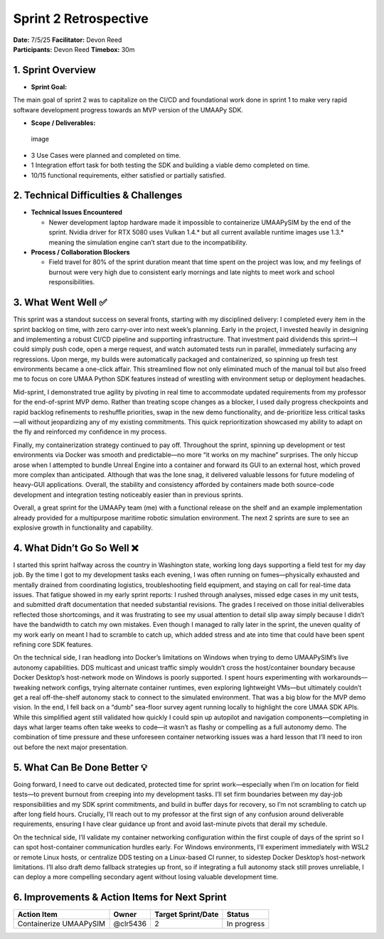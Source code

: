 Sprint 2 Retrospective
======================

| **Date:** 7/5/25 **Facilitator:** Devon Reed
| **Participants:** Devon Reed **Timebox:** 30m

1. Sprint Overview
------------------

- **Sprint Goal:**

The main goal of sprint 2 was to capitalize on the CI/CD and
foundational work done in sprint 1 to make very rapid software
development progress towards an MVP version of the UMAAPy SDK.

- **Scope / Deliverables:**

.. figure:: ../../uploads/761cb1f01edacf99b49de0c5516237bd/image.png
   :alt: image
   :width: 2090px
   :height: 996px

   image

- 3 Use Cases were planned and completed on time.
- 1 Integration effort task for both testing the SDK and building a
  viable demo completed on time.
- 10/15 functional requirements, either satisfied or partially
  satisfied.

2. Technical Difficulties & Challenges
--------------------------------------

- **Technical Issues Encountered**

  - Newer development laptop hardware made it impossible to containerize
    UMAAPySIM by the end of the sprint. Nvidia driver for RTX 5080 uses
    Vulkan 1.4.\* but all current available runtime images use 1.3.\*
    meaning the simulation engine can’t start due to the
    incompatibility.

- **Process / Collaboration Blockers**

  - Field travel for 80% of the sprint duration meant that time spent on
    the project was low, and my feelings of burnout were very high due
    to consistent early mornings and late nights to meet work and school
    responsibilities.

3. What Went Well ✅
--------------------

This sprint was a standout success on several fronts, starting with my
disciplined delivery: I completed every item in the sprint backlog on
time, with zero carry-over into next week’s planning. Early in the
project, I invested heavily in designing and implementing a robust CI/CD
pipeline and supporting infrastructure. That investment paid dividends
this sprint—I could simply push code, open a merge request, and watch
automated tests run in parallel, immediately surfacing any regressions.
Upon merge, my builds were automatically packaged and containerized, so
spinning up fresh test environments became a one-click affair. This
streamlined flow not only eliminated much of the manual toil but also
freed me to focus on core UMAA Python SDK features instead of wrestling
with environment setup or deployment headaches.

Mid-sprint, I demonstrated true agility by pivoting in real time to
accommodate updated requirements from my professor for the end-of-sprint
MVP demo. Rather than treating scope changes as a blocker, I used daily
progress checkpoints and rapid backlog refinements to reshuffle
priorities, swap in the new demo functionality, and de-prioritize less
critical tasks—all without jeopardizing any of my existing commitments.
This quick reprioritization showcased my ability to adapt on the fly and
reinforced my confidence in my process.

Finally, my containerization strategy continued to pay off. Throughout
the sprint, spinning up development or test environments via Docker was
smooth and predictable—no more “it works on my machine” surprises. The
only hiccup arose when I attempted to bundle Unreal Engine into a
container and forward its GUI to an external host, which proved more
complex than anticipated. Although that was the lone snag, it delivered
valuable lessons for future modeling of heavy-GUI applications. Overall,
the stability and consistency afforded by containers made both
source-code development and integration testing noticeably easier than
in previous sprints.

Overall, a great sprint for the UMAAPy team (me) with a functional
release on the shelf and an example implementation already provided for
a multipurpose maritime robotic simulation environment. The next 2
sprints are sure to see an explosive growth in functionality and
capability.

4. What Didn’t Go So Well ❌
----------------------------

I started this sprint halfway across the country in Washington state,
working long days supporting a field test for my day job. By the time I
got to my development tasks each evening, I was often running on
fumes—physically exhausted and mentally drained from coordinating
logistics, troubleshooting field equipment, and staying on call for
real-time data issues. That fatigue showed in my early sprint reports: I
rushed through analyses, missed edge cases in my unit tests, and
submitted draft documentation that needed substantial revisions. The
grades I received on those initial deliverables reflected those
shortcomings, and it was frustrating to see my usual attention to detail
slip away simply because I didn’t have the bandwidth to catch my own
mistakes. Even though I managed to rally later in the sprint, the uneven
quality of my work early on meant I had to scramble to catch up, which
added stress and ate into time that could have been spent refining core
SDK features.

On the technical side, I ran headlong into Docker’s limitations on
Windows when trying to demo UMAAPySIM’s live autonomy capabilities. DDS
multicast and unicast traffic simply wouldn’t cross the host/container
boundary because Docker Desktop’s host-network mode on Windows is poorly
supported. I spent hours experimenting with workarounds—tweaking network
configs, trying alternate container runtimes, even exploring lightweight
VMs—but ultimately couldn’t get a real off-the-shelf autonomy stack to
connect to the simulated environment. That was a big blow for the MVP
demo vision. In the end, I fell back on a “dumb” sea-floor survey agent
running locally to highlight the core UMAA SDK APIs. While this
simplified agent still validated how quickly I could spin up autopilot
and navigation components—completing in days what larger teams often
take weeks to code—it wasn’t as flashy or compelling as a full autonomy
demo. The combination of time pressure and these unforeseen container
networking issues was a hard lesson that I’ll need to iron out before
the next major presentation.

5. What Can Be Done Better 💡
-----------------------------

Going forward, I need to carve out dedicated, protected time for sprint
work—especially when I’m on location for field tests—to prevent burnout
from creeping into my development tasks. I’ll set firm boundaries
between my day-job responsibilities and my SDK sprint commitments, and
build in buffer days for recovery, so I’m not scrambling to catch up
after long field hours. Crucially, I’ll reach out to my professor at the
first sign of any confusion around deliverable requirements, ensuring I
have clear guidance up front and avoid last-minute pivots that derail my
schedule.

On the technical side, I’ll validate my container networking
configuration within the first couple of days of the sprint so I can
spot host-container communication hurdles early. For Windows
environments, I’ll experiment immediately with WSL2 or remote Linux
hosts, or centralize DDS testing on a Linux-based CI runner, to sidestep
Docker Desktop’s host-network limitations. I’ll also draft demo fallback
strategies up front, so if integrating a full autonomy stack still
proves unreliable, I can deploy a more compelling secondary agent
without losing valuable development time.

6. Improvements & Action Items for Next Sprint
----------------------------------------------

+-----------------------------------+-----------+---------------+----------+
| Action Item                       | Owner     | Target        | Status   |
|                                   |           | Sprint/Date   |          |
+===================================+===========+===============+==========+
| Containerize UMAAPySIM            | @clr5436  | 2             | In       |
|                                   |           |               | progress |
+-----------------------------------+-----------+---------------+----------+

